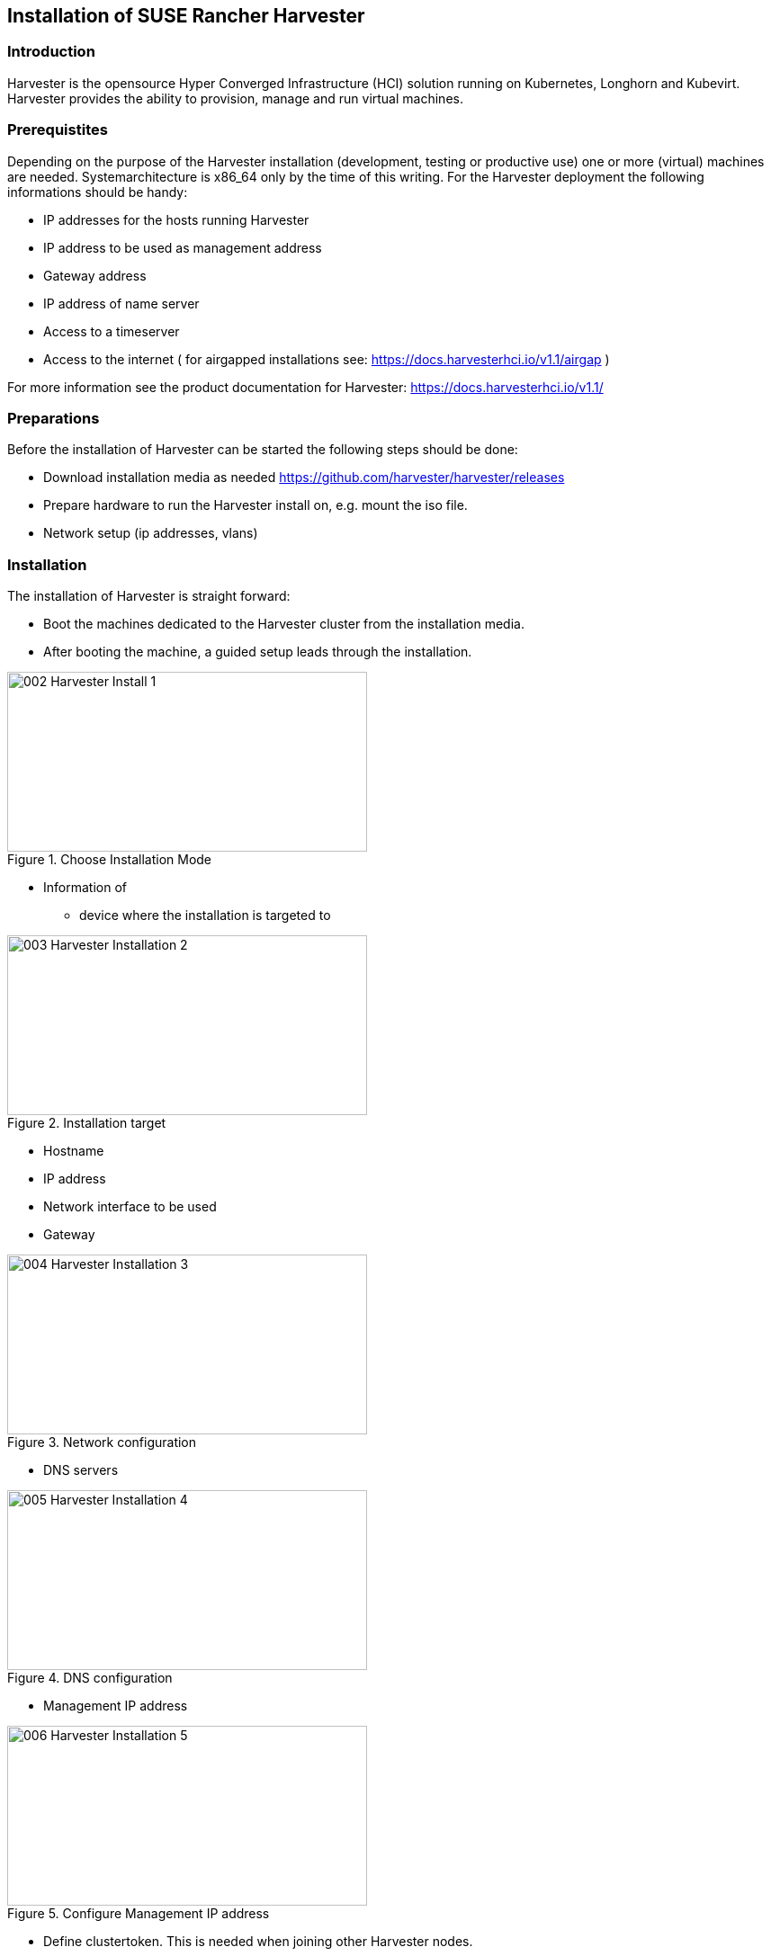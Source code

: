 [#Harvester-Installation]

== Installation of SUSE Rancher Harvester

=== Introduction

Harvester is the opensource Hyper Converged Infrastructure (HCI) solution running on Kubernetes, Longhorn and Kubevirt.
Harvester provides the ability to provision, manage and run virtual machines. 

=== Prerequistites

Depending on the purpose of the Harvester installation (development, testing or productive use) one or more (virtual) machines are needed.
Systemarchitecture is x86_64 only by the time of this writing.
For the Harvester deployment the following informations should be handy:


* IP addresses for the hosts running Harvester
* IP address to be used as management address
* Gateway address
* IP address of name server
* Access to a timeserver
* Access to the internet ( for airgapped installations see: https://docs.harvesterhci.io/v1.1/airgap )

For more information see the product documentation for Harvester:
https://docs.harvesterhci.io/v1.1/


=== Preparations

Before the installation of Harvester can be started the following steps should be done:

* Download installation media as needed https://github.com/harvester/harvester/releases
* Prepare hardware to run the Harvester install on, e.g. mount the iso file.
* Network setup (ip addresses, vlans)


=== Installation

The installation of Harvester is straight forward:

* Boot the machines dedicated to the Harvester cluster from the installation media.
* After booting the machine, a guided setup leads through the installation.

image::002-Harvester-Install-1.png[title=Choose Installation Mode,400,200]

* Information of 
** device where the installation is targeted to

image::003-Harvester-Installation-2.png[title=Installation target, 400, 200]

** Hostname
** IP address 
** Network interface to be used 
** Gateway 

image::004-Harvester-Installation-3.png[title=Network configuration, 400, 200]

** DNS servers

image::005-Harvester-Installation-4.png[title=DNS configuration, 400,200]

** Management IP address

image::006-Harvester-Installation-5.png[title=Configure Management IP address,400,200]

** Define clustertoken. This is needed when joining other Harvester nodes.

image::007-Harvester-Installation-6.png[title=Define clustertoken, 400, 200]

** Set the node shell access password. Default user is "rancher".

image::008-Harvester-Installation-7.png[title=Set password for node access,400,200]

** Configure timeserver

image::009-Harvester-Installation-8.png[title=Timehost configuration,400,200]


** Proxy servers (optional) 

are being entered.

Finally a review panel is shown. 

image::010-Harvester-Installation-9.png[title=Review installation settings,400,200]

Confirm the configuration and the installation will start.

As soon as the install has finished successfully the following screen will be shown:

image::012-Harvester-Installation-11.png[title=Installation finished,400,200]

As one can see, Harvester is up and running. This can take some minutes, so be patient.

For more installation options see the Harvester documentation here: https://docs.harvesterhci.io/v1.1


For productive environments it is recommended to set up Harvester cluster consisting of at least three nodes or higher odd number.
To join nodes to the existing Harvester installation simply select "Join existing Harvester cluster" after booting the node from the installation media.

image::029-Harvester-Installation-28.png[title=Join Harvester cluster, 400,200]

For this installation workflow these informations are additionally needed:
the management VIP and the cluster token. 

image::030-Harvester-Installation-29.png[title=Harvester VIP,400,200]

image::031-Harvester-Installation-30.png[title=Cluster token, 400,200]



=== Accessing the management UI

The Harvester HCI is managed via a web ui:

* use the management (VIP) address to access the Harvester UI via a internet browser. Next is setting up the administrative account for Harvester.


image::013-Harvester-Installation-12.png[title=First Welcome,400,200]

* After logging in the Harvester Cluster overview dashboard is shown.

image::014-Harvester-Installation-13.png[title=Harvester dashboard,400,200]


// /* ==== Creation of network settings

//==== Import OS images for VMs

//From the main menu  choose Images, then click on the create button.
//The image needs to have a name and an optional description
//There two ways  to import an OS image, either by download from an internet source or by uploading a file from local computer.
//Finally click the save button.
//The image will be stored for later use in Harvester.

//==== Create VM

//Virtual machines are created by selecting the virtual machine item from menu list and clicking create.

//* Give a unique name to the VM 
//* select the cpu count
//* select the size of RAM
//* define the disk size and number of disks
//* select network and access method (masquerade or bridged, this depends on the Harvester network configuration)

//Start VM deployment by clicking the save button.
//*/
